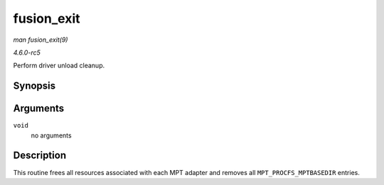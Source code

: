 .. -*- coding: utf-8; mode: rst -*-

.. _API-fusion-exit:

===========
fusion_exit
===========

*man fusion_exit(9)*

*4.6.0-rc5*

Perform driver unload cleanup.


Synopsis
========

.. c:function:: void __exit fusion_exit( void )

Arguments
=========

``void``
    no arguments


Description
===========

This routine frees all resources associated with each MPT adapter and
removes all ``MPT_PROCFS_MPTBASEDIR`` entries.


.. ------------------------------------------------------------------------------
.. This file was automatically converted from DocBook-XML with the dbxml
.. library (https://github.com/return42/sphkerneldoc). The origin XML comes
.. from the linux kernel, refer to:
..
.. * https://github.com/torvalds/linux/tree/master/Documentation/DocBook
.. ------------------------------------------------------------------------------
